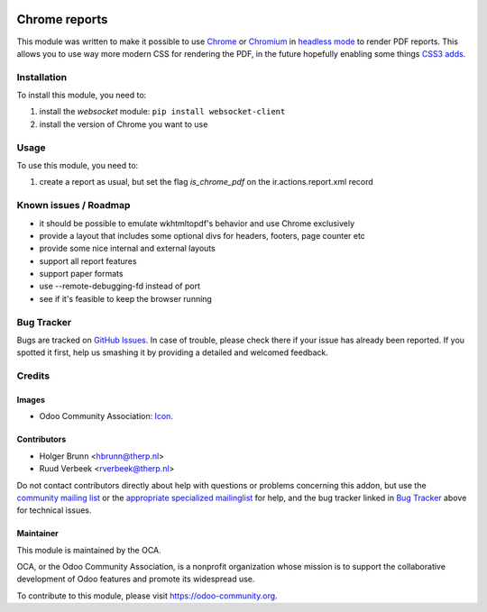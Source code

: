 .. image:: https://img.shields.io/badge/licence-AGPL--3-blue.svg
    :target: http://www.gnu.org/licenses/agpl-3.0-standalone.html
    :alt: License: AGPL-3

==============
Chrome reports
==============

This module was written to make it possible to use `Chrome <https://www.google.com/chrome/browser/desktop/index.html>`_ or `Chromium <https://www.chromium.org/getting-involved/download-chromium>`_ in `headless mode <https://chromium.googlesource.com/chromium/src/+/lkgr/headless/README.md>`_ to render PDF reports. This allows you to use way more modern CSS for rendering the PDF, in the future hopefully enabling some things `CSS3 adds <https://drafts.csswg.org/css-page-3/>`_.

Installation
============

To install this module, you need to:

#. install the `websocket` module: ``pip install websocket-client``
#. install the version of Chrome you want to use

Usage
=====

To use this module, you need to:

#. create a report as usual, but set the flag `is_chrome_pdf` on the ir.actions.report.xml record

.. image:: https://odoo-community.org/website/image/ir.attachment/5784_f2813bd/datas
    :alt: Try me on Runbot
    :target: https://runbot.odoo-community.org/runbot/143/9.0

Known issues / Roadmap
======================

* it should be possible to emulate wkhtmltopdf's behavior and use Chrome exclusively
* provide a layout that includes some optional divs for headers, footers, page counter etc
* provide some nice internal and external layouts
* support all report features
* support paper formats
* use --remote-debugging-fd instead of port
* see if it's feasible to keep the browser running

Bug Tracker
===========

Bugs are tracked on `GitHub Issues
<https://github.com/OCA/reporting-engine/issues>`_. In case of trouble, please
check there if your issue has already been reported. If you spotted it first,
help us smashing it by providing a detailed and welcomed feedback.

Credits
=======

Images
------

* Odoo Community Association: `Icon <https://github.com/OCA/maintainer-tools/blob/master/template/module/static/description/icon.svg>`_.

Contributors
------------

* Holger Brunn <hbrunn@therp.nl>
* Ruud Verbeek <rverbeek@therp.nl>

Do not contact contributors directly about help with questions or problems concerning this addon, but use the `community mailing list <mailto:community@mail.odoo.com>`_ or the `appropriate specialized mailinglist <https://odoo-community.org/groups>`_ for help, and the bug tracker linked in `Bug Tracker`_ above for technical issues.

Maintainer
----------

.. image:: https://odoo-community.org/logo.png
   :alt: Odoo Community Association
   :target: https://odoo-community.org

This module is maintained by the OCA.

OCA, or the Odoo Community Association, is a nonprofit organization whose
mission is to support the collaborative development of Odoo features and
promote its widespread use.

To contribute to this module, please visit https://odoo-community.org.
